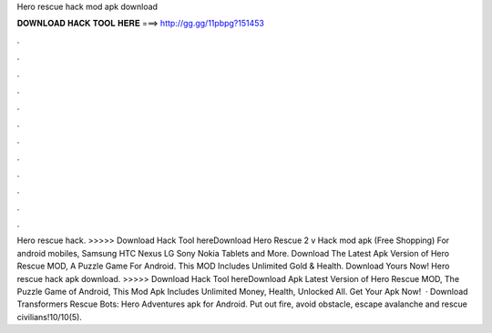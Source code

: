 Hero rescue hack mod apk download

𝐃𝐎𝐖𝐍𝐋𝐎𝐀𝐃 𝐇𝐀𝐂𝐊 𝐓𝐎𝐎𝐋 𝐇𝐄𝐑𝐄 ===> http://gg.gg/11pbpg?151453

.

.

.

.

.

.

.

.

.

.

.

.

Hero rescue hack. >>>>> Download Hack Tool hereDownload Hero Rescue 2 v Hack mod apk (Free Shopping) For android mobiles, Samsung HTC Nexus LG Sony Nokia Tablets and More. Download The Latest Apk Version of Hero Rescue MOD, A Puzzle Game For Android. This MOD Includes Unlimited Gold & Health. Download Yours Now! Hero rescue hack apk download. >>>>> Download Hack Tool hereDownload Apk Latest Version of Hero Rescue MOD, The Puzzle Game of Android, This Mod Apk Includes Unlimited Money, Health, Unlocked All. Get Your Apk Now!  · Download Transformers Rescue Bots: Hero Adventures apk for Android. Put out fire, avoid obstacle, escape avalanche and rescue civilians!10/10(5).
